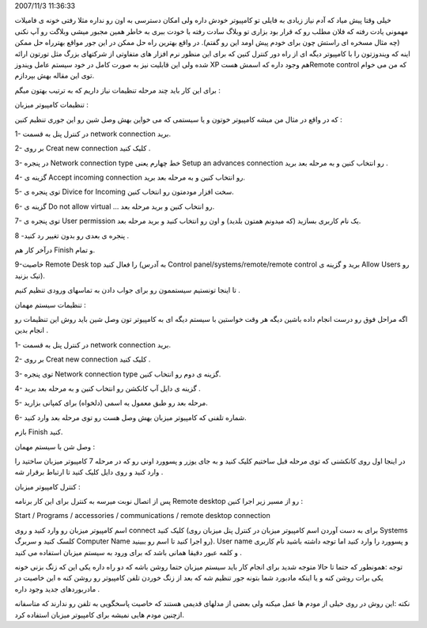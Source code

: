 .. title: چگونه از راه دور به کامپیوتر خود دسترسی داشته باشیم ؟ .. date:
2007/11/3 11:36:33

.. raw:: html

   <html>

.. raw:: html

   <body>

.. raw:: html

   <p>

خیلی وقتا پیش میاد که آدم نیاز زیادی به فایلی تو کامپیوتر خودش داره ولی
امکان دسترسی به اون رو نداره مثلا رفتی خونه ی فامیلات مهمونی یادت رفته
که فلان مطلب رو که قرار بود بزاری تو وبلاگ سادت رفته با خودت ببری به
خاطر همین مجبور میشی وبلاگت رو آپ نکنی (چه مثال مسخره ای راستش چون برای
خودم پیش اومد این رو گفتم). در واقع بهترین راه حل ممکن در این جور مواقع
بهترراه حل ممکن اینه که ویندوزتون را با کامپیوتر دیگه ای از راه دور
کنترل کنین که برای این منظور نرم افزار های متفاوتی از شرکتهای بزرگ مثل
تورتون ارائه شده ولی این قابلیت نیز به صورت کامل در خود سیستم عامل
ویندوز XP هم وجود داره که اسمش هستRemote control که من می خوام توی این
مقاله بهش بپردازم.

برای این کار باید چند مرحله تنظیمات نیاز داریم که به ترتیب بهتون میگم :

تنظیمات کامپیوتر میزبان :

که در واقع در مثال من میشه کامپیوتر خوتون و یا سیستمی که می خواین بهش
وصل شین رو این جوری تنظیم کنین :

1- در کنترل پنل به قسمت network connection برید.

2- بر روی Creat new connection کلیک کنید .

3- در پنجره Network connection type خط چهارم یعنی Setup an advances
connection رو انتخاب کنین و به مرحله بعد برید .

4- گزینه ی Accept incoming connection رو انتخاب کنین و به مرحله بعد
برید.

5- توی پنجره ی Divice for Incoming سخت افزار مودمتون رو انتخاب کنین.

6- گزینه ی Do not allow virtual ... رو انتخاب کنین و برید مرحله بعد.

7- توی پنجره ی User permission یک نام کاربری بسازید (که میدونم همتون
بلدید) و اون رو انتخاب کنید و برید مرحله بعد.

8 -پنجره ی بعدی رو بدون تغییر رد کنید .

درآخر کار هم Finish و تمام.

9-خاصیت Remote Desk top را فعال کنید (به آدرس Control
panel/systems/remote/remote control برید و گزینه ی Allow Users رو تیک
بزنید).

تا اینجا تونستیم سیستممون رو برای جواب دادن به تماسهای ورودی تنظیم کنیم
.

تنظیمات سیستم مهمان :

اگه مراحل فوق رو درست انجام داده باشین دیگه هر وقت خواستین با سیستم دیگه
ای به کامپیوتر تون وصل شین باید روش این تنظیمات رو انجام بدین .

1- در کنترل پنل به قسمت network connection برید.

2- بر روی Creat new connection کلیک کنید .

3- توی پنجره Network connection type گزینه ی دوم رو انتخاب کنین.

4- گزینه ی دایل آپ کانکشن رو انتخاب کنین و به مرحله بعد برید .

5- مرحله بعد رو طبق معمول یه اسمی (دلخواه) برای کمپانی بزارید.

6- شماره تلفنی که کامپیوتر میزبان بهش وصل هست رو توی مرحله بعد وارد
کنید.

بازم Finish کنید.

وصل شن با سیستم مهمان :

در اینجا اول روی کانکشنی که توی مرحله قبل ساختیم کلیک کنید و به جای یوزر
و پسوورد اونی رو که در مرحله 7 کامپیوتر میزبان ساختید را وارد کنید و روی
دایل کلیک کنید تا ارتباط برقرار شه .

کنترل کامپیوتر میزبان :

پس از اتصال نوبت میرسه به کنترل برای این کار برنامه Remote desktop رو از
مسیر زیر اجرا کنین :

.. raw:: html

   </p>

.. raw:: html

   <p align="center">

Start / Programs / accessories / communications / remote desktop
connection

.. raw:: html

   </p>

.. raw:: html

   <p align="right">

اسم کامپیوتر میزبان رو وارد کنید و روی connect کلیک کنید (برای به دست
آوردن اسم کامپیوتر میزبان در کنترل پنل میزبان روی Systems کلسک کنید و
سربرگ Computer Name رو اجرا کنید تا اسم رو ببینید). User name و پسوورد
را وارد کنید اما توجه داشته باشید نام کاربری و کلمه عبور دقیقا همانی
باشد که برای ورود به سیستم میزبان استفاده می کنید .

.. raw:: html

   </p>

.. raw:: html

   <p align="right">

توجه :همونطور که حتما تا حالا متوجه شدید برای انجام کار باید سیستم
میزبان حتما روشن باشه که دو راه داره یکی این که زنگ بزنی خونه یکی برات
روشن کنه و یا اینکه مادبورد شما بتونه جور تنظیم شه که بعد از زنگ خوردن
تلفن کامپیوتر رو روشن کنه ه این خاصیت در مادربوردهای جدید وجود داره .

.. raw:: html

   </p>

.. raw:: html

   <p align="right">

نکته :این روش در روی خیلی از مودم ها عمل میکنه ولی بعضی از مدلهای قدیمی
هستند که خاصیت پاسخگویی به تلفن رو ندارند که متاسفانه ازچنین مودم هایی
نمیشه برای کامپیوتر میزبان استفاده کرد.

.. raw:: html

   </p>

.. raw:: html

   </body>

.. raw:: html

   </html>

